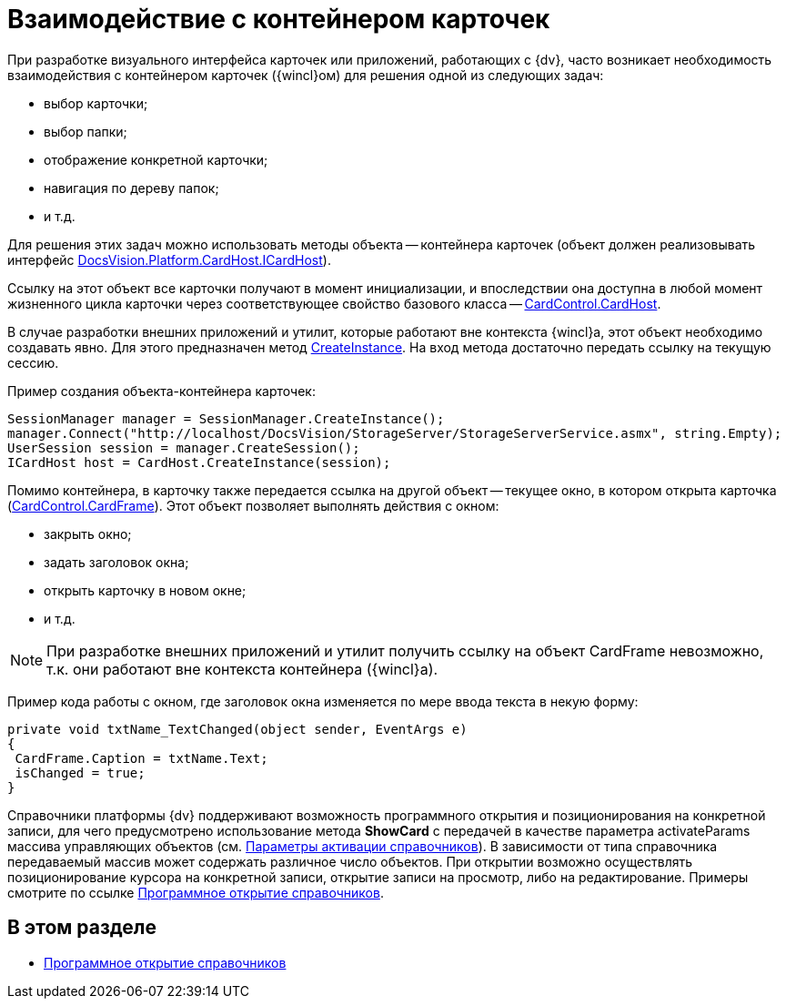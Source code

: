 = Взаимодействие с контейнером карточек

При разработке визуального интерфейса карточек или приложений, работающих с {dv}, часто возникает необходимость взаимодействия с контейнером карточек ({wincl}ом) для решения одной из следующих задач:

* выбор карточки;
* выбор папки;
* отображение конкретной карточки;
* навигация по дереву папок;
* и т.д.

Для решения этих задач можно использовать методы объекта -- контейнера карточек (объект должен реализовывать интерфейс xref:api/DocsVision/Platform/CardHost/ICardHost_IN.adoc[DocsVision.Platform.CardHost.ICardHost]).

Ссылку на этот объект все карточки получают в момент инициализации, и впоследствии она доступна в любой момент жизненного цикла карточки через соответствующее свойство базового класса -- xref:api/DocsVision/Platform/WinForms/CardControl.CardHost_PR.adoc[CardControl.CardHost].

В случае разработки внешних приложений и утилит, которые работают вне контекста {wincl}а, этот объект необходимо создавать явно. Для этого предназначен метод xref:api/DocsVision/Platform/CardHost/CardHost.CreateInstance_MT.adoc[CreateInstance]. На вход метода достаточно передать ссылку на текущую сессию.

Пример создания объекта-контейнера карточек:

[source,csharp]
----
SessionManager manager = SessionManager.CreateInstance();
manager.Connect("http://localhost/DocsVision/StorageServer/StorageServerService.asmx", string.Empty);
UserSession session = manager.CreateSession();
ICardHost host = CardHost.CreateInstance(session);
----

Помимо контейнера, в карточку также передается ссылка на другой объект -- текущее окно, в котором открыта карточка (xref:api/DocsVision/Platform/WinForms/CardControl.CardFrame_PR.adoc[CardControl.CardFrame]). Этот объект позволяет выполнять действия с окном:

* закрыть окно;
* задать заголовок окна;
* открыть карточку в новом окне;
* и т.д.

[NOTE]
====
При разработке внешних приложений и утилит получить ссылку на объект CardFrame невозможно, т.к. они работают вне контекста контейнера ({wincl}а).
====

Пример кода работы с окном, где заголовок окна изменяется по мере ввода текста в некую форму:

[source,csharp]
----
private void txtName_TextChanged(object sender, EventArgs e)
{
 CardFrame.Caption = txtName.Text;
 isChanged = true;
}
----

Справочники платформы {dv} поддерживают возможность программного открытия и позиционирования на конкретной записи, для чего предусмотрено использование метода *ShowCard* с передачей в качестве параметра activateParams массива управляющих объектов (см. xref:dm_appendix_dictionaryactivationparameters.adoc[Параметры активации справочников]). В зависимости от типа справочника передаваемый массив может содержать различное число объектов. При открытии возможно осуществлять позиционирование курсора на конкретной записи, открытие записи на просмотр, либо на редактирование. Примеры смотрите по ссылке xref:dm_cardhost_opendictionary.adoc[Программное открытие справочников].

== В этом разделе

* xref:dm_cardhost_opendictionary.adoc[Программное открытие справочников]
